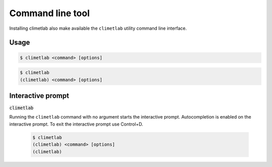 Command line tool
=================

Installing climetlab also make available the ``climetlab`` utility command line interface.

Usage
------

.. code:: bash

    $ climetlab <command> [options]

.. code:: bash

    $ climetlab
    (climetlab) <command> [options]

Interactive prompt
------------------
:code:`climetlab`

Running the ``climetlab`` command with no argument starts the
interactive prompt. Autocompletion is enabled on the interactive
prompt. To exit the interactive prompt use Control+D.

    .. code:: bash

        $ climetlab
        (climetlab) <command> [options]
        (climetlab)


.. module-output:: generate_cmdline_help
